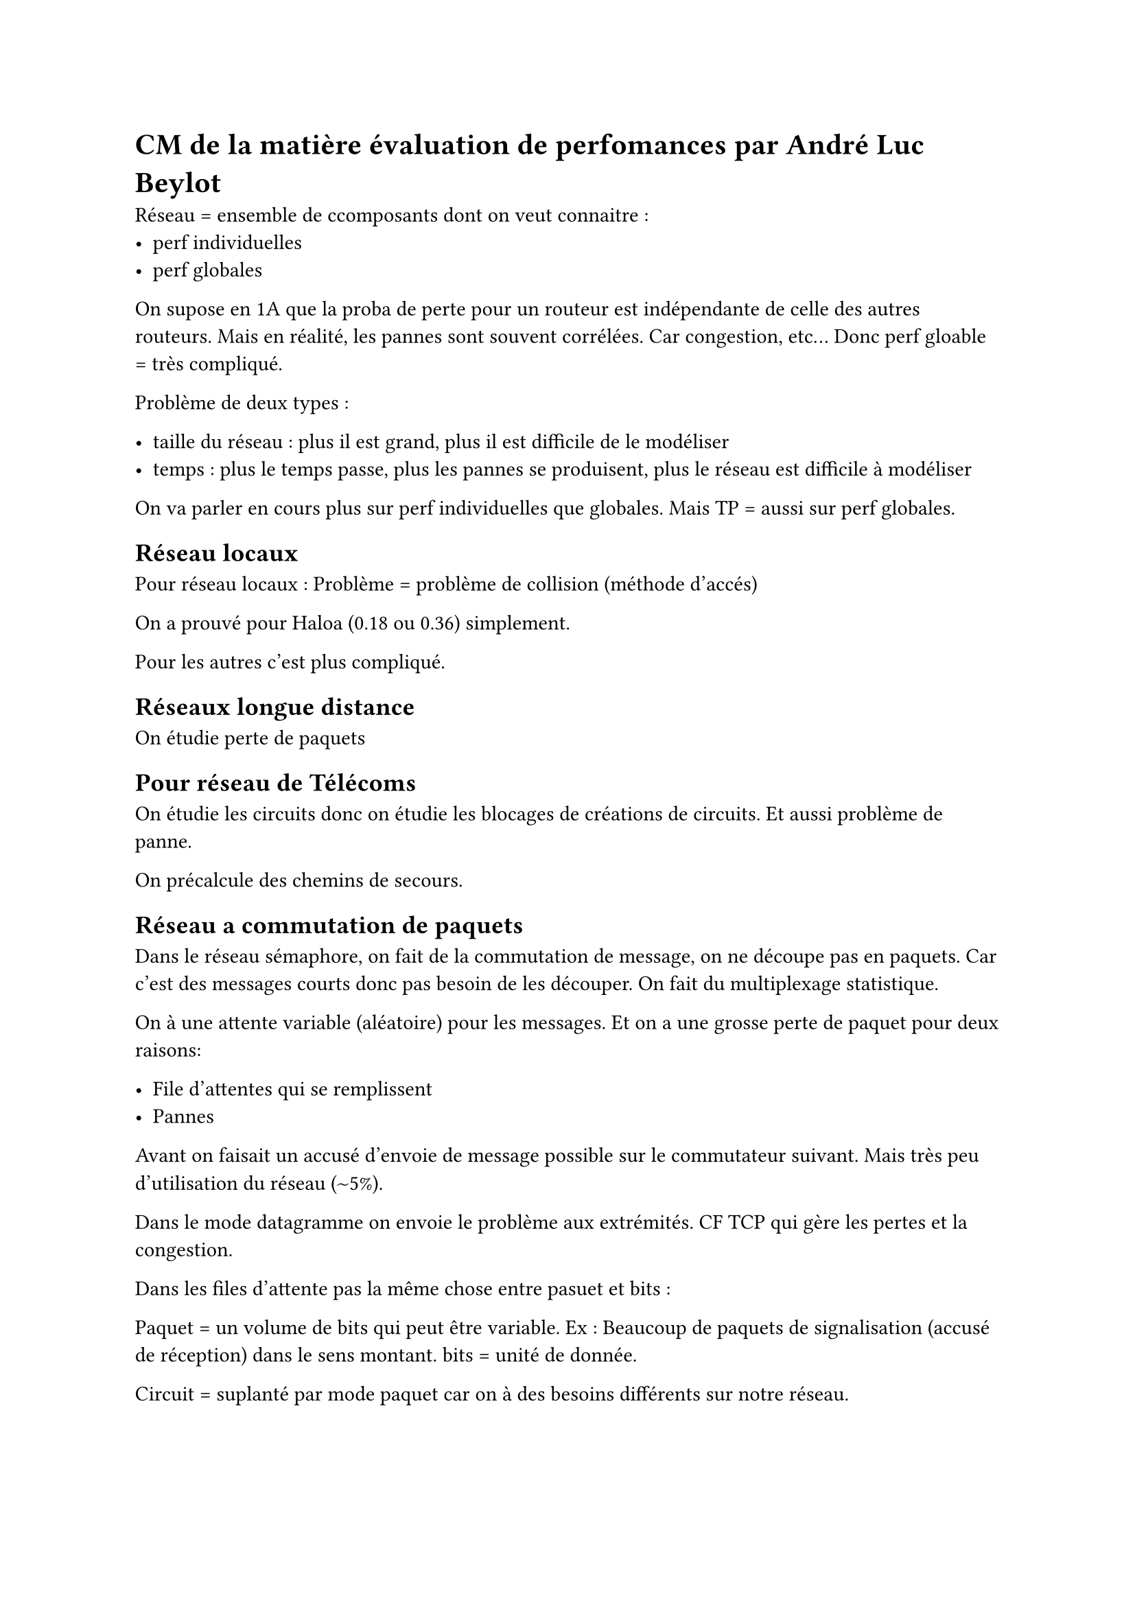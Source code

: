 = CM de la matière évaluation de perfomances par André Luc Beylot

Réseau = ensemble de ccomposants dont on veut connaitre :
- perf individuelles
- perf globales

On supose en 1A que la proba de perte pour un routeur est indépendante de celle des autres routeurs. Mais en réalité, les pannes sont souvent corrélées. Car congestion, etc... Donc perf gloable = très compliqué.

Problème de deux types : 

- taille du réseau : plus il est grand, plus il est difficile de le modéliser
- temps : plus le temps passe, plus les pannes se produisent, plus le réseau est difficile à modéliser

On va parler en cours plus sur perf individuelles que globales. Mais TP = aussi sur perf globales.

== Réseau locaux
Pour réseau locaux : Problème = problème de collision (méthode d'accés) 

On a prouvé pour Haloa (0.18 ou 0.36) simplement.

Pour les autres c'est plus compliqué.


== Réseaux longue distance 

On étudie perte de paquets 

== Pour réseau de Télécoms

On étudie les circuits donc on étudie les blocages de créations de circuits. Et aussi problème de panne. 

On précalcule des chemins de secours.

== Réseau a commutation de paquets

Dans le réseau sémaphore, on fait de la commutation de message, on ne découpe pas en paquets. Car c'est des messages courts donc pas besoin de les découper. On fait du multiplexage statistique. 

On à une attente variable (aléatoire) pour les messages. Et on a une grosse perte de paquet pour deux raisons:

- File d'attentes qui se remplissent
- Pannes

Avant on faisait un accusé d'envoie de message possible sur le commutateur suivant. Mais très peu d'utilisation du réseau ($~$5%).

Dans le mode datagramme on envoie le problème aux extrémités. CF TCP qui gère les pertes et la congestion.

Dans les files d'attente pas la même chose entre pasuet et bits :

Paquet = un volume de bits qui peut être variable. Ex : Beaucoup de paquets de signalisation (accusé de réception) dans le sens montant.
bits = unité de donnée.

Circuit = suplanté par mode paquet car on à des besoins différents sur notre réseau.

On peut mettre de la Qos sur le réseau d'accés mais pas sur internet car plus petit et donc on connait le réseau (3 bonds environ). 
Si on veut une QoS de bout en bout on fait de la résérvation de ressources.

== ADSL 

Problème d'accés, on doit prednre des times slots pour pouvoir se connecter, et on prend un moment au hasard dans ce time slot.

== Méthodologie 

Dimensionnement de nouveaux systèmes

Optimisation de systèmes existants

Outils : 
- Modèle stochastique (probabiliste) pour l'irrégularité de l'utilisation du réseau

Formalisme :
- Files d'attente
- Automates (qualitatif) 
  - _Pour celui qui possède un marteau, tous les problèmes ressemblent à un clou_ (parlant des gens du labo Laplaces)
- Chaînes de Markov 

== Critères de performances

Temps de réponse :
- temps entre l'envoie de la req et le récép de la réponse
- Temps pour aller d'un bout à l'autre 

Débit = nomnbre d'entités par unité de temps

Utilisation des ressources = probabilité qu'une machine soit occupée 

...

== Modélisation

Modèle = représentation abstraite de la réalité (système physique à étudier)

Modélisation = Etape permettant de mettre en oeuvre un modèle

#h(5mm) - dépend des critères de performances voulues

#h(5mm)  - Impossbile de réprésenter le système complétement.

== Étude du modèle 

- Résolution analytique :
  - exactes 
  - approximatives

- Simu sur ordi 
- Mesures
  - active (on injecte directement du trafic et on regarde)
  - passive (on regarde ce qui se passe avec des mouchards)
- Combinaison de tout ça

== Méthode générale

_je mettrais un screen parce que flemme (slide 13)_